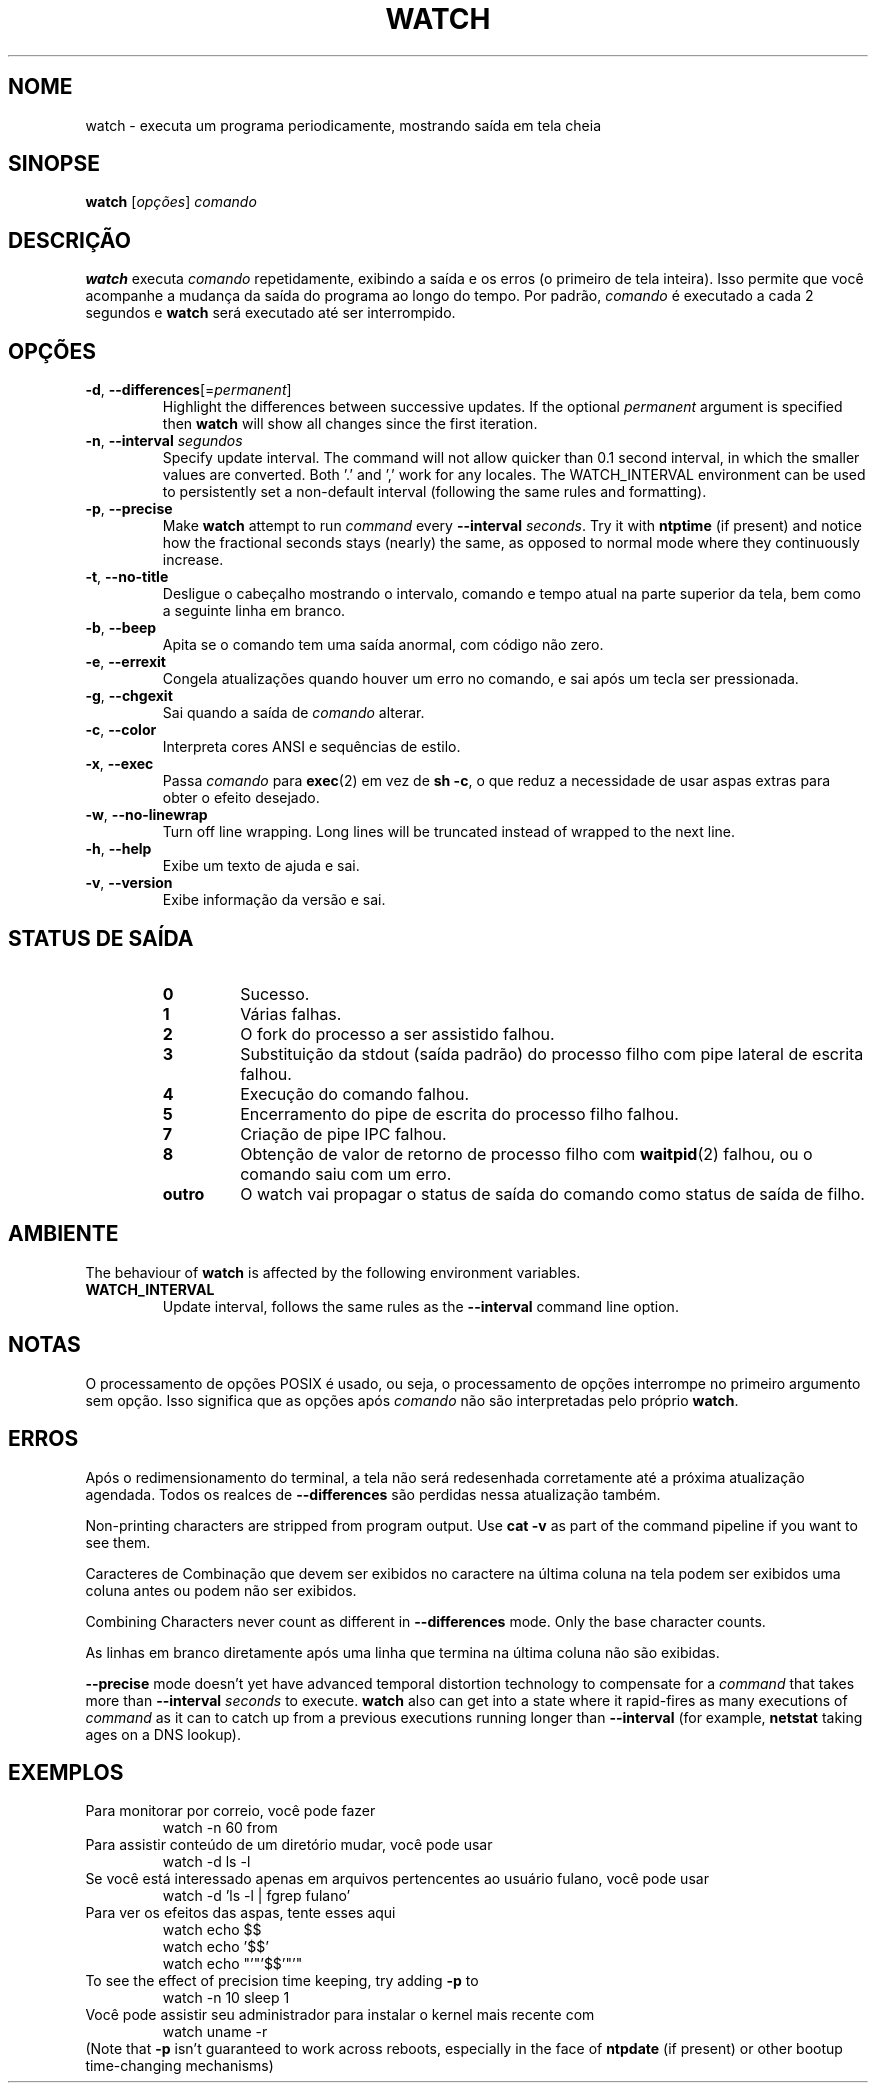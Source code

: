 .\"*******************************************************************
.\"
.\" This file was generated with po4a. Translate the source file.
.\"
.\"*******************************************************************
.TH WATCH 1 2020\-12\-06 procps\-ng "Comandos de usuário"
.SH NOME
watch \- executa um programa periodicamente, mostrando saída em tela cheia
.SH SINOPSE
\fBwatch\fP [\fIopções\fP] \fIcomando\fP
.SH DESCRIÇÃO
\fBwatch\fP executa \fIcomando\fP repetidamente, exibindo a saída e os erros (o
primeiro de tela inteira). Isso permite que você acompanhe a mudança da
saída do programa ao longo do tempo. Por padrão, \fIcomando\fP é executado a
cada 2 segundos e \fBwatch\fP será executado até ser interrompido.
.SH OPÇÕES
.TP 
\fB\-d\fP, \fB\-\-differences\fP[=\fIpermanent\fP]
Highlight the differences between successive updates. If the optional
\fIpermanent\fP argument is specified then \fBwatch\fP will show all changes since
the first iteration.
.TP 
\fB\-n\fP, \fB\-\-interval\fP \fIsegundos\fP
Specify update interval.  The command will not allow quicker than 0.1 second
interval, in which the smaller values are converted. Both '.' and ',' work
for any locales. The WATCH_INTERVAL environment can be used to persistently
set a non\-default interval (following the same rules and formatting).
.TP 
\fB\-p\fP, \fB\-\-precise\fP
Make \fBwatch\fP attempt to run \fIcommand\fP every \fB\-\-interval\fP \fIseconds\fP.  Try
it with \fBntptime\fP (if present) and notice how the fractional seconds stays
(nearly) the same, as opposed to normal mode where they continuously
increase.
.TP 
\fB\-t\fP, \fB\-\-no\-title\fP
Desligue o cabeçalho mostrando o intervalo, comando e tempo atual na parte
superior da tela, bem como a seguinte linha em branco.
.TP 
\fB\-b\fP, \fB\-\-beep\fP
Apita se o comando tem uma saída anormal, com código não zero.
.TP 
\fB\-e\fP, \fB\-\-errexit\fP
Congela atualizações quando houver um erro no comando, e sai após um tecla
ser pressionada.
.TP 
\fB\-g\fP, \fB\-\-chgexit\fP
Sai quando a saída de \fIcomando\fP alterar.
.TP 
\fB\-c\fP, \fB\-\-color\fP
Interpreta cores ANSI e sequências de estilo.
.TP 
\fB\-x\fP, \fB\-\-exec\fP
Passa \fIcomando\fP para \fBexec\fP(2) em vez de \fBsh \-c\fP, o que reduz a
necessidade de usar aspas extras para obter o efeito desejado.
.TP 
\fB\-w\fP, \fB\-\-no\-linewrap\fP
Turn off line wrapping. Long lines will be truncated instead of wrapped to
the next line.
.TP 
\fB\-h\fP, \fB\-\-help\fP
Exibe um texto de ajuda e sai.
.TP 
\fB\-v\fP, \fB\-\-version\fP
Exibe informação da versão e sai.
.SH "STATUS DE SAÍDA"
.PP
.RS
.PD 0
.TP 
\fB0\fP
Sucesso.
.TP 
\fB1\fP
Várias falhas.
.TP 
\fB2\fP
O fork do processo a ser assistido falhou.
.TP 
\fB3\fP
Substituição da stdout (saída padrão) do processo filho com pipe lateral de
escrita falhou.
.TP 
\fB4\fP
Execução do comando falhou.
.TP 
\fB5\fP
Encerramento do pipe de escrita do processo filho falhou.
.TP 
\fB7\fP
Criação de pipe IPC falhou.
.TP 
\fB8\fP
Obtenção de valor de retorno de processo filho com \fBwaitpid\fP(2) falhou, ou
o comando saiu com um erro.
.TP 
\fBoutro\fP
O watch vai propagar o status de saída do comando como status de saída de
filho.
.SH AMBIENTE
The behaviour of \fBwatch\fP is affected by the following environment
variables.

.TP 
\fBWATCH_INTERVAL\fP
Update interval, follows the same rules as the \fB\-\-interval\fP command line
option.
.SH NOTAS
O processamento de opções POSIX é usado, ou seja, o processamento de opções
interrompe no primeiro argumento sem opção. Isso significa que as opções
após \fIcomando\fP não são interpretadas pelo próprio \fBwatch\fP.
.SH ERROS
Após o redimensionamento do terminal, a tela não será redesenhada
corretamente até a próxima atualização agendada. Todos os realces de
\fB\-\-differences\fP são perdidas nessa atualização também.

Non\-printing characters are stripped from program output.  Use \fBcat \-v\fP as
part of the command pipeline if you want to see them.

Caracteres de Combinação que devem ser exibidos no caractere na última
coluna na tela podem ser exibidos uma coluna antes ou podem não ser
exibidos.

Combining Characters never count as different in \fB\-\-differences\fP mode.
Only the base character counts.

As linhas em branco diretamente após uma linha que termina na última coluna
não são exibidas.

\fB\-\-precise\fP mode doesn't yet have advanced temporal distortion technology
to compensate for a \fIcommand\fP that takes more than \fB\-\-interval\fP \fIseconds\fP
to execute.  \fBwatch\fP also can get into a state where it rapid\-fires as many
executions of \fIcommand\fP as it can to catch up from a previous executions
running longer than \fB\-\-interval\fP (for example, \fBnetstat\fP taking ages on a
DNS lookup).
.SH EXEMPLOS
.PP
Para monitorar por correio, você pode fazer
.IP
watch \-n 60 from
.PP
Para assistir conteúdo de um diretório mudar, você pode usar
.IP
watch \-d ls \-l
.PP
Se você está interessado apenas em arquivos pertencentes ao usuário fulano,
você pode usar
.IP
watch \-d 'ls \-l | fgrep fulano'
.PP
Para ver os efeitos das aspas, tente esses aqui
.IP
watch echo $$
.br
watch echo '$$'
.br
watch echo "'"'$$'"'"
.PP
To see the effect of precision time keeping, try adding \fB\-p\fP to
.IP
watch \-n 10 sleep 1
.PP
Você pode assistir seu administrador para instalar o kernel mais recente com
.IP
watch uname \-r
.PP
(Note that \fB\-p\fP isn't guaranteed to work across reboots, especially in the
face of \fBntpdate\fP (if present) or other bootup time\-changing mechanisms)
